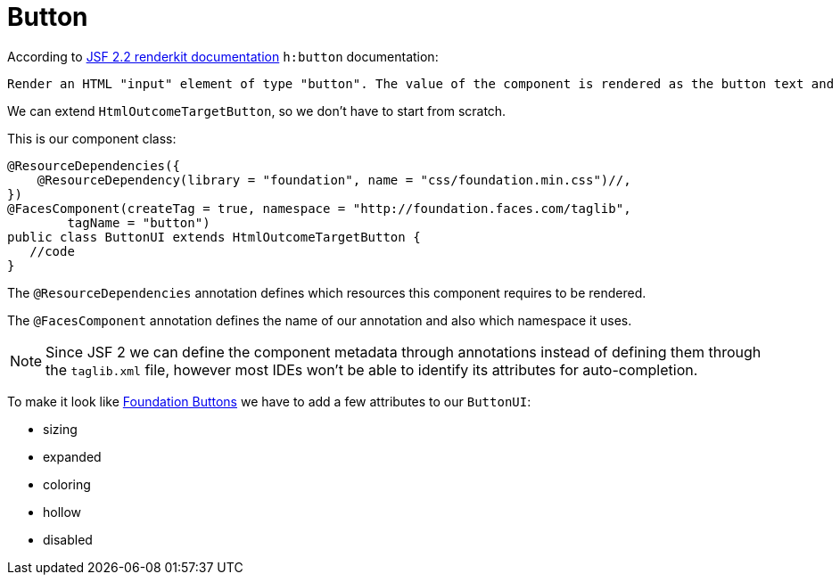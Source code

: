 = Button

According to https://javaserverfaces.java.net/docs/2.2/[JSF 2.2 renderkit documentation] `h:button` documentation:

 Render an HTML "input" element of type "button". The value of the component is rendered as the button text and the outcome of the component is used to determine the target URL which is activated by onclick. If "image" attribute is specified, render it as the value of the "src" attribute after passing it to the getResourceURL() method of the ViewHandler for this application, and passing the result through the encodeResourceURL() method of the ExternalContext.


We can extend `HtmlOutcomeTargetButton`, so we don't have to start from scratch. 

This is our component class:

[source, java]
@ResourceDependencies({
    @ResourceDependency(library = "foundation", name = "css/foundation.min.css")//,
})
@FacesComponent(createTag = true, namespace = "http://foundation.faces.com/taglib",
        tagName = "button")
public class ButtonUI extends HtmlOutcomeTargetButton {
   //code
}

The `@ResourceDependencies` annotation defines which resources this component requires to be rendered.

The `@FacesComponent` annotation defines the name of our annotation and also which namespace it uses.
 
[NOTE]
====
Since JSF 2 we can define the component metadata through annotations instead of defining them through the `taglib.xml` file, however most IDEs won't be able to identify its attributes for auto-completion.
====

To make it look like http://foundation.zurb.com/sites/docs/button.html[Foundation Buttons] we have to add a few attributes to our `ButtonUI`:

* sizing
* expanded
* coloring
* hollow
* disabled

